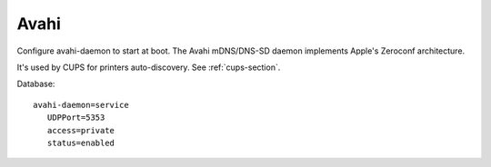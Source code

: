 .. _avahi-section:

=====
Avahi
=====

Configure avahi-daemon to start at boot.
The  Avahi  mDNS/DNS-SD daemon implements Apple's Zeroconf architecture.

It's used by CUPS for printers auto-discovery. See :ref:`cups-section`.

Database: ::

 avahi-daemon=service
    UDPPort=5353
    access=private
    status=enabled

